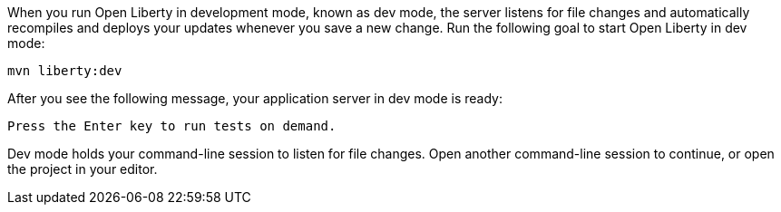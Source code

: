 When you run Open Liberty in development mode, known as dev mode, the server listens for file changes and automatically recompiles and deploys your updates whenever you save a new change. Run the following goal to start Open Liberty in dev mode:

[role=command]
```
mvn liberty:dev
```

After you see the following message, your application server in dev mode is ready:

[role="no_copy"]
----
Press the Enter key to run tests on demand.
----

Dev mode holds your command-line session to listen for file changes. Open another command-line session to continue, or open the project in your editor.
